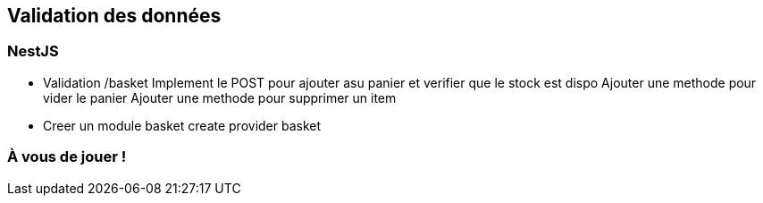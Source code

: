== Validation des données

=== NestJS

- Validation /basket
    Implement le POST pour ajouter asu panier et verifier que le stock est dispo 
    Ajouter une methode pour vider le panier 
    Ajouter une methode pour supprimer un item 
    - Creer un module basket 
    create provider basket

=== À vous de jouer !
